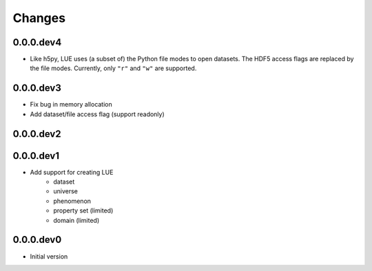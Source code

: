 Changes
=======

0.0.0.dev4
----------
- Like h5py, LUE uses (a subset of) the Python file modes to open
  datasets. The HDF5 access flags are replaced by the file modes. Currently,
  only ``"r"`` and ``"w"`` are supported.


0.0.0.dev3
----------
- Fix bug in memory allocation
- Add dataset/file access flag (support readonly)


0.0.0.dev2
----------


0.0.0.dev1
----------
- Add support for creating LUE
    - dataset
    - universe
    - phenomenon
    - property set (limited)
    - domain (limited)


0.0.0.dev0
----------
- Initial version
